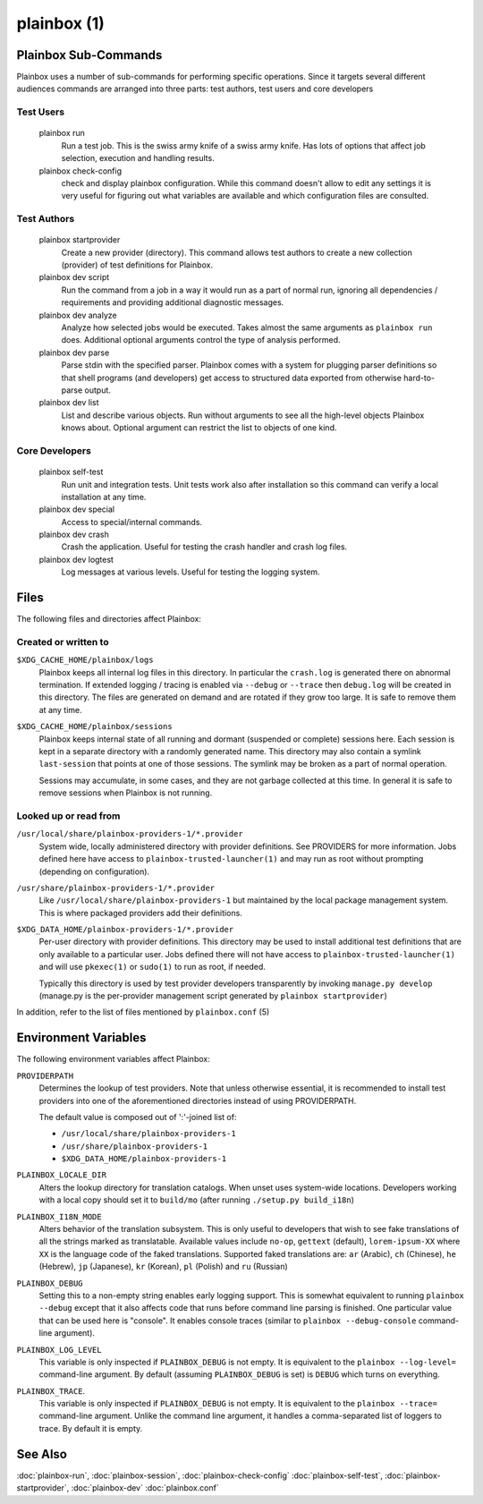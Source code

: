============
plainbox (1)
============

.. argparse::
    :ref: plainbox.impl.box.get_parser_for_sphinx
    :prog: plainbox
    :manpage:
    :nodefault:
    :nosubcommands:

    Plainbox is a toolkit consisting of python3 library, development
    tools, documentation and examples. It is targeted at developers working
    on testing or certification applications and authors creating tests for
    such applications.

Plainbox Sub-Commands
=====================

Plainbox uses a number of sub-commands for performing specific operations.
Since it targets several different audiences commands are arranged into three
parts: test authors, test users and core developers

Test Users
----------

    plainbox run
        Run a test job. This is the swiss army knife of a swiss army knife. Has
        lots of options that affect job selection, execution and handling
        results.

    plainbox check-config
        check and display plainbox configuration. While this command doesn't
        allow to edit any settings it is very useful for figuring out what
        variables are available and which configuration files are consulted.

Test Authors
------------

    plainbox startprovider
        Create a new provider (directory). This command allows test authors to
        create a new collection (provider) of test definitions for Plainbox.

    plainbox dev script
        Run the command from a job in a way it would run as a part of normal
        run, ignoring all dependencies / requirements and providing additional
        diagnostic messages.

    plainbox dev analyze
        Analyze how selected jobs would be executed. Takes almost the same
        arguments as ``plainbox run`` does. Additional optional arguments
        control the type of analysis performed.

    plainbox dev parse
        Parse stdin with the specified parser. Plainbox comes with a system for
        plugging parser definitions so that shell programs (and developers) get
        access to structured data exported from otherwise hard-to-parse output.

    plainbox dev list
        List and describe various objects. Run without arguments to see all the
        high-level objects Plainbox knows about. Optional argument can restrict
        the list to objects of one kind.

Core Developers
---------------

    plainbox self-test
        Run unit and integration tests. Unit tests work also after installation
        so this command can verify a local installation at any time.

    plainbox dev special
        Access to special/internal commands.

    plainbox dev crash
        Crash the application. Useful for testing the crash handler and crash
        log files.

    plainbox dev logtest
        Log messages at various levels. Useful for testing the logging system.

Files
=====

The following files and directories affect Plainbox:

Created or written to
---------------------

``$XDG_CACHE_HOME/plainbox/logs``
    Plainbox keeps all internal log files in this directory. In particular the
    ``crash.log`` is generated there on abnormal termination. If extended
    logging / tracing is enabled via ``--debug`` or ``--trace`` then
    ``debug.log`` will be created in this directory. The files are generated on
    demand and are rotated if they grow too large. It is safe to remove them at
    any time.

``$XDG_CACHE_HOME/plainbox/sessions``
    Plainbox keeps internal state of all running and dormant (suspended or
    complete) sessions here. Each session is kept in a separate directory with
    a randomly generated name. This directory may also contain a symlink
    ``last-session`` that points at one of those sessions. The symlink may be
    broken as a part of normal operation.

    Sessions may accumulate, in some cases, and they are not garbage collected
    at this time. In general it is safe to remove sessions when Plainbox is not
    running.

Looked up or read from
----------------------

``/usr/local/share/plainbox-providers-1/*.provider``
    System wide, locally administered directory with provider definitions. See
    PROVIDERS for more information. Jobs defined here have access to
    ``plainbox-trusted-launcher(1)`` and may run as root without prompting
    (depending on configuration).

``/usr/share/plainbox-providers-1/*.provider``
    Like ``/usr/local/share/plainbox-providers-1`` but maintained by the local
    package management system. This is where packaged providers add their
    definitions.

``$XDG_DATA_HOME/plainbox-providers-1/*.provider``
    Per-user directory with provider definitions. This directory may be used to
    install additional test definitions that are only available to a particular
    user. Jobs defined there will not have access to
    ``plainbox-trusted-launcher(1)`` and will use ``pkexec(1)`` or ``sudo(1)``
    to run as root, if needed.

    Typically this directory is used by test provider developers transparently
    by invoking ``manage.py develop`` (manage.py is the per-provider management
    script generated by ``plainbox startprovider``)

In addition, refer to the list of files mentioned by ``plainbox.conf`` (5)

Environment Variables
=====================

The following environment variables affect Plainbox:

``PROVIDERPATH``
    Determines the lookup of test providers. Note that unless otherwise
    essential, it is recommended to install test providers into one of the
    aforementioned directories instead of using PROVIDERPATH.

    The default value is composed out of ':'-joined list of:

    * ``/usr/local/share/plainbox-providers-1``
    * ``/usr/share/plainbox-providers-1``
    * ``$XDG_DATA_HOME/plainbox-providers-1``

``PLAINBOX_LOCALE_DIR``
    Alters the lookup directory for translation catalogs. When unset uses
    system-wide locations. Developers working with a local copy should set it
    to ``build/mo`` (after running ``./setup.py build_i18n``)

``PLAINBOX_I18N_MODE``
    Alters behavior of the translation subsystem. This is only useful to
    developers that wish to see fake translations of all the strings marked as
    translatable. Available values include ``no-op``, ``gettext`` (default),
    ``lorem-ipsum-XX`` where ``XX`` is the language code of the faked
    translations. Supported faked translations are: ``ar`` (Arabic), ``ch``
    (Chinese), ``he`` (Hebrew), ``jp`` (Japanese), ``kr`` (Korean), ``pl``
    (Polish) and ``ru`` (Russian)

``PLAINBOX_DEBUG``
    Setting this to a non-empty string enables early logging support.  This is
    somewhat equivalent to running ``plainbox --debug`` except that it also
    affects code that runs before command line parsing is finished. One
    particular value that can be used here is "console". It enables console
    traces (similar to ``plainbox --debug-console`` command-line argument).

``PLAINBOX_LOG_LEVEL``
    This variable is only inspected if ``PLAINBOX_DEBUG`` is not empty. It is
    equivalent to the ``plainbox --log-level=`` command-line argument. By
    default (assuming ``PLAINBOX_DEBUG`` is set) is ``DEBUG`` which turns on
    everything.

``PLAINBOX_TRACE``.
    This variable is only inspected if ``PLAINBOX_DEBUG`` is not empty. It is
    equivalent to the ``plainbox --trace=`` command-line argument. Unlike the
    command line argument, it handles a comma-separated list of loggers to
    trace. By default it is empty.

See Also
========

:doc:`plainbox-run`, :doc:`plainbox-session`, :doc:`plainbox-check-config`
:doc:`plainbox-self-test`, :doc:`plainbox-startprovider`, :doc:`plainbox-dev`
:doc:`plainbox.conf`
